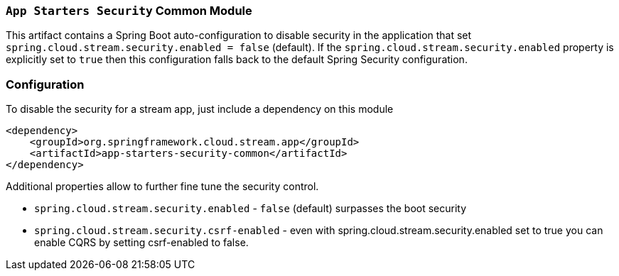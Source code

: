 === `App Starters Security` Common Module

This artifact contains a Spring Boot auto-configuration to disable security in the application that set `spring.cloud.stream.security.enabled = false` (default).
If the `spring.cloud.stream.security.enabled` property is explicitly set to `true` then this configuration falls back to the default Spring Security configuration.

=== Configuration
To disable the security for a stream app, just include a dependency on this module

[source,xml]
----
<dependency>
    <groupId>org.springframework.cloud.stream.app</groupId>
    <artifactId>app-starters-security-common</artifactId>
</dependency>
----


Additional properties allow to further fine tune the security control.

* `spring.cloud.stream.security.enabled` - `false` (default) surpasses the boot security
* `spring.cloud.stream.security.csrf-enabled` - even with spring.cloud.stream.security.enabled set to true you can enable CQRS by setting csrf-enabled to false.
